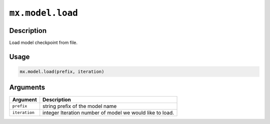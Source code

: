 

``mx.model.load``
==================================

Description
----------------------

Load model checkpoint from file.

Usage
----------

.. code:: r

	mx.model.load(prefix, iteration)

Arguments
------------------

+----------------------------------------+------------------------------------------------------------+
| Argument                               | Description                                                |
+========================================+============================================================+
| ``prefix``                             | string prefix of the model name                            |
+----------------------------------------+------------------------------------------------------------+
| ``iteration``                          | integer Iteration number of model we would like to load.   |
+----------------------------------------+------------------------------------------------------------+



